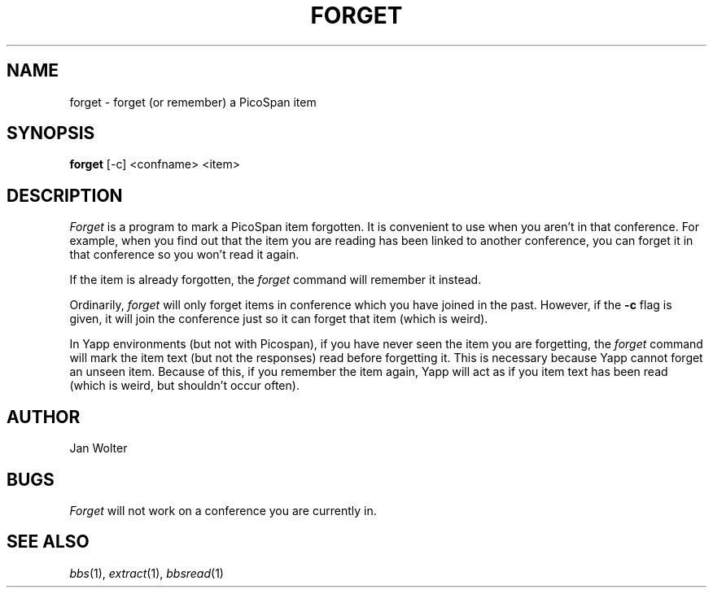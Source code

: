 .\"	@(#)forget.1	1.0
.\"
.TH FORGET 1 "Dec 4, 1995"
.AT 3
.SH NAME
forget \- forget (or remember) a PicoSpan item
.SH SYNOPSIS
.B forget
[-c] <confname> <item>
.SH DESCRIPTION
.I Forget
is a program to mark a PicoSpan item forgotten.
It is convenient to use when you aren't in that conference.
For example,
when you find out that the item you are reading has been linked to another
conference, you can forget it in that conference so you won't read it again.

If the item is already forgotten, the
.I forget
command will remember it instead.

Ordinarily, 
.I forget
will only forget items in conference which you have joined in the past.
However, if the
.B -c
flag is given, it will join the conference just so it can forget that item
(which is weird).

In Yapp environments (but not with Picospan),
if you have never seen the item you are forgetting,
the
.I forget
command will mark the item text (but not the responses)
read before forgetting it.
This is necessary because Yapp cannot forget an unseen item.
Because of this, if you remember the item again, Yapp will act as if
you item text has been read (which is weird, but shouldn't occur often).

.SH AUTHOR
Jan Wolter
.SH BUGS
.I Forget 
will not work on a conference you are currently in.
.SH "SEE ALSO"
.IR bbs (1),
.IR extract (1),
.IR bbsread (1)
